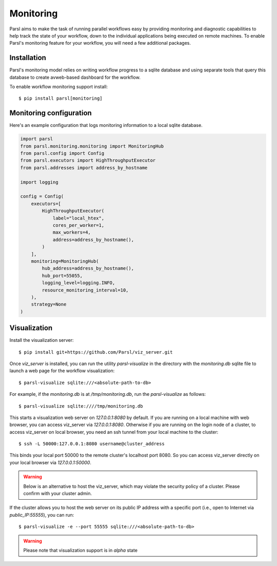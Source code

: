 Monitoring
==========

Parsl aims to make the task of running parallel workflows easy by providing monitoring and diagnostic
capabilities to help track the state of your workflow, down to the individual applications being
executed on remote machines. To enable Parsl's monitoring feature for your workflow, you will need
a few additional packages.

Installation
------------

Parsl's monitoring model relies on writing workflow progress to a sqlite database and using separate tools
that query this database to create avweb-based dashboard for the workflow.

To enable workflow monitoring support install::

    $ pip install parsl[monitoring]

Monitoring configuration
------------------------

Here's an example configuration that logs monitoring information to a local sqlite database.

.. code-block:: python

    import parsl
    from parsl.monitoring.monitoring import MonitoringHub
    from parsl.config import Config
    from parsl.executors import HighThroughputExecutor
    from parsl.addresses import address_by_hostname

    import logging

    config = Config(
        executors=[
            HighThroughputExecutor(
                label="local_htex",
                cores_per_worker=1,
                max_workers=4,
                address=address_by_hostname(),
            )
        ],
        monitoring=MonitoringHub(
            hub_address=address_by_hostname(),
            hub_port=55055,
            logging_level=logging.INFO,
            resource_monitoring_interval=10,
        ),
        strategy=None
    )



Visualization
-------------

Install the visualization server::

   $ pip install git+https://github.com/Parsl/viz_server.git

Once `viz_server` is installed, you can run the utility `parsl-visualize` in the directory with the
`monitoring.db` sqlite file to launch a web page for the workflow visualization::

   $ parsl-visualize sqlite:///<absolute-path-to-db>

For example, if the `monitoring.db` is at `/tmp/monitoring.db`, run the `parsl-visualize` as follows::

   $ parsl-visualize sqlite:////tmp/monitoring.db

This starts a visualization web server on `127.0.0.1:8080` by default. If you are running on a local machine with web browser, you can access viz_server via `127.0.0.1:8080`. Otherwise if you are running on the login node of a cluster, to access viz_server on local browser, you need an ssh tunnel from your local machine to the cluster::

   $ ssh -L 50000:127.0.0.1:8080 username@cluster_address

This binds your local port 50000 to the remote cluster's localhost port 8080. So you can access viz_server directly on your local browser via `127.0.0.1:50000`. 

.. warning:: Below is an alternative to host the viz_server, which may violate the security policy of a cluster. Please confirm with your cluster admin.
If the cluster allows you to host the web server on its public IP address with a specific port (i.e., open to Internet via `public_IP:55555`), you can run::

   $ parsl-visualize -e --port 55555 sqlite:///<absolute-path-to-db>

.. warning:: Please note that visualization support is in `alpha` state
